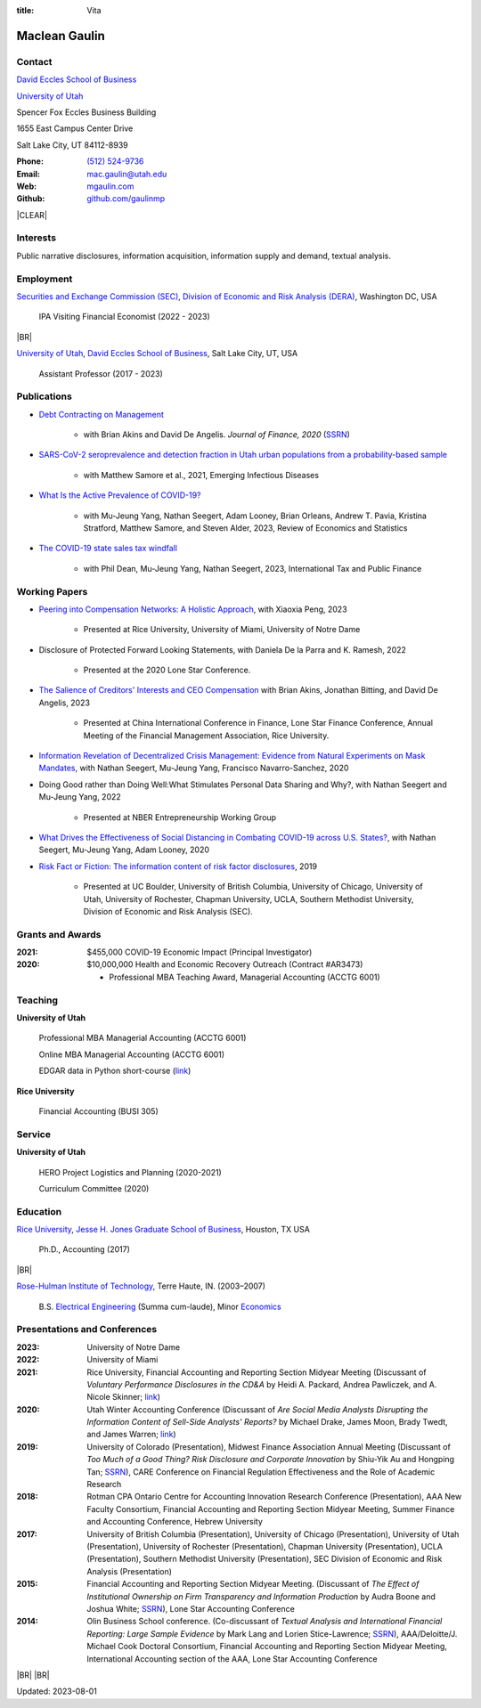 :title: Vita

.. class:: resume

================================================================================
Maclean Gaulin
================================================================================


Contact
--------------------------------------------------------------------------------
..  .d8888b.                    888                      888
.. d88P  Y88b                   888                      888
.. 888    888                   888                      888
.. 888         .d88b.  88888b.  888888  8888b.   .d8888b 888888
.. 888        d88""88b 888 "88b 888        "88b d88P"    888
.. 888    888 888  888 888  888 888    .d888888 888      888
.. Y88b  d88P Y88..88P 888  888 Y88b.  888  888 Y88b.    Y88b.
..  "Y8888P"   "Y88P"  888  888  "Y888 "Y888888  "Y8888P  "Y888

.. container:: float-md-left w-auto print-left

    |UTAHB|_

    |UTAH|_

    Spencer Fox Eccles Business Building

    1655 East Campus Center Drive

    Salt Lake City, UT 84112-8939


.. container:: float-md-right w-auto print-right

    :Phone: `(512) 524-9736 <tel:+15125249736>`__
    :Email: `mac.gaulin@utah.edu <mailto:mac.gaulin@utah.edu>`__
    :Web: `mgaulin.com <//mgaulin.com>`__
    :Github: |Github|_



|CLEAR|


Interests
--------------------------------------------------------------------------------
.. 8888888          888                                     888
..   888            888                                     888
..   888            888                                     888
..   888   88888b.  888888 .d88b.  888d888 .d88b.  .d8888b  888888 .d8888b
..   888   888 "88b 888   d8P  Y8b 888P"  d8P  Y8b 88K      888    88K
..   888   888  888 888   88888888 888    88888888 "Y8888b. 888    "Y8888b.
..   888   888  888 Y88b. Y8b.     888    Y8b.          X88 Y88b.       X88
.. 8888888 888  888  "Y888 "Y8888  888     "Y8888   88888P'  "Y888  88888P'

Public narrative disclosures, information acquisition, information supply and demand, textual analysis.



Employment
--------------------------------------------------------------------------------
.. 8888888888                        888                                                   888
.. 888                               888                                                   888
.. 888                               888                                                   888
.. 8888888    88888b.d88b.  88888b.  888  .d88b.  888  888 88888b.d88b.   .d88b.  88888b.  888888
.. 888        888 "888 "88b 888 "88b 888 d88""88b 888  888 888 "888 "88b d8P  Y8b 888 "88b 888
.. 888        888  888  888 888  888 888 888  888 888  888 888  888  888 88888888 888  888 888
.. 888        888  888  888 888 d88P 888 Y88..88P Y88b 888 888  888  888 Y8b.     888  888 Y88b.
.. 8888888888 888  888  888 88888P"  888  "Y88P"   "Y88888 888  888  888  "Y8888  888  888  "Y888
..                          888                        888
..                          888                   Y8b d88P
..                          888                    "Y88P"

|SEC|_, |DERA|_, Washington DC, USA

    IPA Visiting Financial Economist (2022 - 2023)

|BR|

|UTAH|_, |UTAHB|_, Salt Lake City, UT, USA

    Assistant Professor (2017 - 2023)





Publications
--------------------------------------------------------------------------------
.. 8888888b.
.. 888   Y88b
.. 888    888
.. 888   d88P 8888b.  88888b.   .d88b.  888d888 .d8888b
.. 8888888P"     "88b 888 "88b d8P  Y8b 888P"   88K
.. 888       .d888888 888  888 88888888 888     "Y8888b.
.. 888       888  888 888 d88P Y8b.     888          X88
.. 888       "Y888888 88888P"   "Y8888  888      88888P'
..                    888
..                    888
..                    888

* `Debt Contracting on Management <https://onlinelibrary.wiley.com/doi/abs/10.1111/jofi.12893>`__

    * with Brian Akins and David De Angelis. *Journal of Finance, 2020* (`SSRN <https://papers.ssrn.com/abstract=2757508>`__)

    .. * Presented at the Lone Star Accounting Conference (2016), Academic Conference on Corporate Governance hosted by Drexel University (2016), Colorado Summer Accounting Research Conference (2016), Annual Meeting of the Financial Management Association (2016), Annual Meeting of the Northern Finance Association (2016), SFS Cavalcade (2017).

* `SARS-CoV-2 seroprevalence and detection fraction in Utah urban populations from a probability-based sample <https://www.ncbi.nlm.nih.gov/pmc/articles/PMC8544980/>`__

    * with Matthew Samore et al., 2021, Emerging Infectious Diseases


* `What Is the Active Prevalence of COVID-19? <https://papers.ssrn.com/abstract=3734463>`__

    * with Mu-Jeung Yang, Nathan Seegert, Adam Looney, Brian Orleans, Andrew T. Pavia, Kristina Stratford, Matthew Samore, and Steven Alder, 2023, Review of Economics and Statistics


* `The COVID-19 state sales tax windfall <https://link.springer.com/article/10.1007/s10797-023-09778-w>`__

    * with Phil Dean, Mu-Jeung Yang, Nathan Seegert, 2023, International Tax and Public Finance



Working Papers
--------------------------------------------------------------------------------
* `Peering into Compensation Networks: A Holistic Approach <https://papers.ssrn.com/abstract=3971286>`__, with Xiaoxia Peng, 2023

    * Presented at Rice University, University of Miami, University of Notre Dame

* Disclosure of Protected Forward Looking Statements, with Daniela De la Parra and K. Ramesh, 2022

    * Presented at the 2020 Lone Star Conference.

* `The Salience of Creditors' Interests and CEO Compensation <https://papers.ssrn.com/abstract=2967326>`__ with Brian Akins, Jonathan Bitting, and David De Angelis, 2023

    * Presented at China International Conference in Finance, Lone Star Finance Conference, Annual Meeting of the Financial Management Association, Rice University.


* `Information Revelation of Decentralized Crisis Management: Evidence from Natural Experiments on Mask Mandates <https://papers.ssrn.com/abstract=3736407>`__, with Nathan Seegert, Mu-Jeung Yang, Francisco Navarro-Sanchez, 2020


* Doing Good rather than Doing Well:What Stimulates Personal Data Sharing and Why?, with Nathan Seegert and Mu-Jeung Yang, 2022

    * Presented at NBER Entrepreneurship Working Group


* `What Drives the Effectiveness of Social Distancing in Combating COVID-19 across U.S. States? <https://papers.ssrn.com/abstract=3734452>`__, with Nathan Seegert, Mu-Jeung Yang, Adam Looney, 2020


* `Risk Fact or Fiction: The information content of risk factor disclosures </research/risk-fact-or-fiction-the-information-content-of-risk-factor-disclosures.html>`__, 2019

    * Presented at UC Boulder, University of British Columbia, University of Chicago, University of Utah, University of Rochester, Chapman University, UCLA, Southern Methodist University, Division of Economic and Risk Analysis (SEC).




Grants and Awards
--------------------------------------------------------------------------------
..  .d8888b.                           888
.. d88P  Y88b                          888
.. 888    888                          888
.. 888        888d888 8888b.  88888b.  888888 .d8888b
.. 888  88888 888P"      "88b 888 "88b 888    88K
.. 888    888 888    .d888888 888  888 888    "Y8888b.
.. Y88b  d88P 888    888  888 888  888 Y88b.       X88
..  "Y8888P88 888    "Y888888 888  888  "Y888  88888P'

:2021: $455,000 COVID-19 Economic Impact (Principal Investigator)


:2020: $10,000,000 Health and Economic Recovery Outreach (Contract #AR3473)

      - Professional MBA Teaching Award, Managerial Accounting (ACCTG 6001)



Teaching
--------------------------------------------------------------------------------
.. 88888888888                         888      d8b
..     888                             888      Y8P
..     888                             888
..     888   .d88b.   8888b.   .d8888b 88888b.  888 88888b.   .d88b.
..     888  d8P  Y8b     "88b d88P"    888 "88b 888 888 "88b d88P"88b
..     888  88888888 .d888888 888      888  888 888 888  888 888  888
..     888  Y8b.     888  888 Y88b.    888  888 888 888  888 Y88b 888
..     888   "Y8888  "Y888888  "Y8888P 888  888 888 888  888  "Y88888
..                                                                888
..                                                           Y8b d88P
..                                                            "Y88P"

**University of Utah**

    Professional MBA Managerial Accounting (ACCTG 6001)

    Online MBA Managerial Accounting (ACCTG 6001)

    EDGAR data in Python short-course (`link <https://github.com/gaulinmp/edgar_shortcourse>`__)


**Rice University**

    Financial Accounting (BUSI 305)


Service
--------------------------------------------------------------------------------
..  .d8888b.                            d8b
.. d88P  Y88b                           Y8P
.. Y88b.
..  "Y888b.    .d88b.  888d888 888  888 888  .d8888b .d88b.
..     "Y88b. d8P  Y8b 888P"   888  888 888 d88P"   d8P  Y8b
..       "888 88888888 888     Y88  88P 888 888     88888888
.. Y88b  d88P Y8b.     888      Y8bd8P  888 Y88b.   Y8b.
..  "Y8888P"   "Y8888  888       Y88P   888  "Y8888P "Y8888

**University of Utah**

    HERO Project Logistics and Planning (2020-2021)

    Curriculum Committee (2020)


Education
--------------------------------------------------------------------------------
.. 8888888888     888                            888    d8b
.. 888            888                            888    Y8P
.. 888            888                            888
.. 8888888    .d88888 888  888  .d8888b  8888b.  888888 888  .d88b.  88888b.
.. 888       d88" 888 888  888 d88P"        "88b 888    888 d88""88b 888 "88b
.. 888       888  888 888  888 888      .d888888 888    888 888  888 888  888
.. 888       Y88b 888 Y88b 888 Y88b.    888  888 Y88b.  888 Y88..88P 888  888
.. 8888888888 "Y88888  "Y88888  "Y8888P "Y888888  "Y888 888  "Y88P"  888  888

|RICE|_, |JBS|_, Houston, TX USA

    Ph.D., Accounting (2017)

|BR|

|RHIT|_, Terre Haute, IN. (2003–2007)

    B.S. `Electrical Engineering <https://rose-hulman.edu/ece/>`__ (Summa cum-laude),
    Minor `Economics <https://rose-hulman.edu/econ/>`__


Presentations and Conferences
--------------------------------------------------------------------------------
..  .d8888b.                     .d888
.. d88P  Y88b                   d88P"
.. 888    888                   888
.. 888         .d88b.  88888b.  888888 .d8888b
.. 888        d88""88b 888 "88b 888    88K
.. 888    888 888  888 888  888 888    "Y8888b.
.. Y88b  d88P Y88..88P 888  888 888         X88
..  "Y8888P"   "Y88P"  888  888 888     88888P'

:2023: University of Notre Dame

:2022: University of Miami

:2021: Rice University, Financial Accounting and Reporting Section Midyear Meeting (Discussant of *Voluntary Performance Disclosures in the CD&A* by Heidi A. Packard, Andrea Pawliczek, and A. Nicole Skinner; `link <https://papers.ssrn.com/sol3/papers.cfm?abstract_id=3776925>`__)

:2020:  Utah Winter Accounting Conference (Discussant of *Are Social Media Analysts Disrupting the Information Content of Sell-Side Analysts' Reports?* by Michael Drake, James Moon, Brady Twedt, and James Warren; `link <//www.utah-wac.org/2020/Papers/moon_UWAC.pdf>`__)

:2019: University of Colorado (Presentation), Midwest Finance Association Annual Meeting (Discussant of *Too Much of a Good Thing? Risk Disclosure and Corporate Innovation* by Shiu-Yik Au and Hongping Tan; `SSRN <//ssrn.com/abstract=3043952>`__), CARE Conference on Financial Regulation Effectiveness and the Role of Academic Research

:2018: Rotman CPA Ontario Centre for Accounting Innovation Research Conference (Presentation), AAA New Faculty Consortium, Financial Accounting and Reporting Section Midyear Meeting, Summer Finance and Accounting Conference, Hebrew University

:2017: University of British Columbia (Presentation), University of Chicago (Presentation), University of Utah (Presentation), University of Rochester (Presentation), Chapman University (Presentation), UCLA (Presentation), Southern Methodist University (Presentation), SEC Division of Economic and Risk Analysis (Presentation)

:2015:  Financial Accounting and Reporting Section Midyear Meeting. (Discussant of *The Effect of Institutional Ownership on Firm Transparency and Information Production* by Audra Boone and Joshua White; `SSRN <//ssrn.com/abstract=2528891>`__), Lone Star Accounting Conference

:2014:  Olin Business School conference. (Co-discussant of *Textual Analysis and International Financial Reporting: Large Sample Evidence* by Mark Lang and Lorien Stice-Lawrence; `SSRN <//ssrn.com/abstract=2407572>`__), AAA/Deloitte/J. Michael Cook Doctoral Consortium, Financial Accounting and Reporting Section Midyear Meeting, International Accounting section of the AAA, Lone Star Accounting Conference


|BR|
|BR|

Updated: 2023-08-01


.. 888      8888888 888b    888 888    d8P   .d8888b.
.. 888        888   8888b   888 888   d8P   d88P  Y88b
.. 888        888   88888b  888 888  d8P    Y88b.
.. 888        888   888Y88b 888 888d88K      "Y888b.
.. 888        888   888 Y88b888 8888888b        "Y88b.
.. 888        888   888  Y88888 888  Y88b         "888
.. 888        888   888   Y8888 888   Y88b  Y88b  d88P
.. 88888888 8888888 888    Y888 888    Y88b  "Y8888P"

.. |UTAH| replace:: University of Utah

.. _UTAH: //www.utah.edu

.. |UTAHB| replace:: David Eccles School of Business

.. _UTAHB: //eccles.utah.edu

.. |SEC| replace:: Securities and Exchange Commission (SEC)

.. _SEC: //sec.gov

.. |DERA| replace:: Division of Economic and Risk Analysis (DERA)

.. _DERA: //https://www.sec.gov/dera

.. |JBS| replace:: Jesse H. Jones Graduate School of Business

.. _JBS: //business.rice.edu

.. |RICE| replace:: Rice University

.. _RICE: //www.rice.edu

.. |LinkedIn| replace:: LinkedIn

.. _LinkedIn: https://www.linkedin.com/in/maclean-gaulin

.. |Github| replace:: github.com/gaulinmp

.. _Github: https://github.com/gaulinmp

.. |RHIT| replace:: Rose-Hulman Institute of Technology

.. _RHIT: //rose-hulman.edu



.. |CLEAR| raw:: html

  <div class="clearfix">&nbsp;</div>


.. |BR| raw:: html

  <br />

.. |nbsp| unicode:: 0xA0
   :trim:
